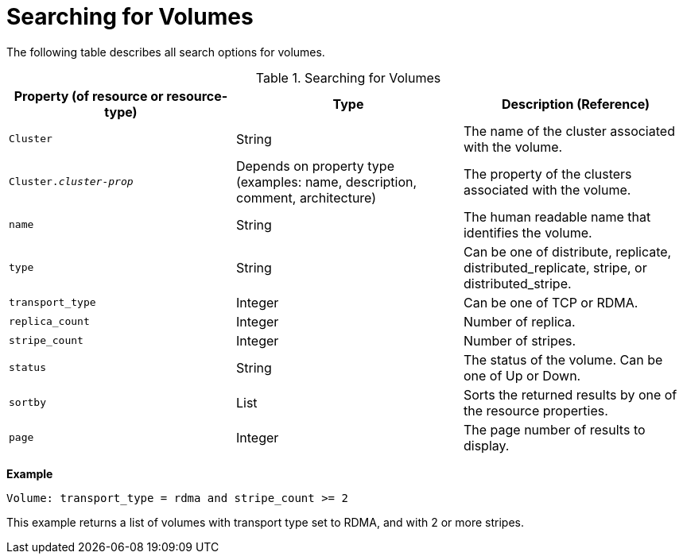 :_content-type: PROCEDURE
[id="Searching_for_Volumes"]
= Searching for Volumes

The following table describes all search options for volumes.

[id="searching_volumes"]
.Searching for Volumes
[options="header"]
|===
|Property (of resource or resource-type) |Type |Description (Reference)
|`Cluster` |String |The name of the cluster associated with the volume.
|`Cluster._cluster-prop_` |Depends on property type (examples: name, description, comment, architecture) |The property of the clusters associated with the volume.
|`name` |String |The human readable name that identifies the volume.
|`type` |String |Can be one of distribute, replicate, distributed_replicate, stripe, or distributed_stripe.
|`transport_type` |Integer |Can be one of TCP or RDMA.
|`replica_count` |Integer |Number of replica.
|`stripe_count` |Integer |Number of stripes.
|`status` |String |The status of the volume. Can be one of Up or Down.
|`sortby` |List |Sorts the returned results by one of the resource properties.
|`page` |Integer |The page number of results to display.
|===

*Example*

`Volume: transport_type = rdma and stripe_count >= 2`

This example returns a list of volumes with transport type set to RDMA, and with 2 or more stripes.

